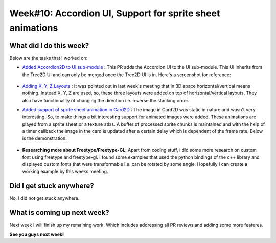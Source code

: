 Week#10: Accordion UI, Support for sprite sheet animations
==========================================================

.. post:: August 09 2021
   :author: Antriksh Misri
   :tags: google
   :category: gsoc

What did I do this week?
------------------------
Below are the tasks that I worked on:

* `Added Accordion2D to UI sub-module <https://github.com/fury-gl/fury/pull/487>`_ : This PR adds the Accordion UI to the UI sub-module. This UI inherits from the Tree2D UI and can only be merged once the Tree2D UI is in. Here's a screenshot for reference:

    .. image:: https://i.imgur.com/klI4Tb5.png
        :width: 200
        :height: 200

* `Adding X, Y, Z Layouts <https://github.com/fury-gl/fury/pull/486>`_ :  It was pointed out in last week's meeting that in 3D space horizontal/vertical means nothing. Instead X, Y, Z are used, so, these three layouts were added on top of horizontal/vertical layouts. They also have functionality of changing the direction i.e. reverse the stacking order.
* `Added support of sprite sheet animation in Card2D <https://github.com/fury-gl/fury/pull/398>`_ : The image in Card2D was static in nature and wasn't very interesting. So, to make things a bit interesting support for animated images were added. These animations are played from a sprite sheet or a texture atlas. A buffer of processed sprite chunks is maintained and with the help of a timer callback the image in the card is updated after a certain delay which is dependent of the frame rate. Below is the demonstration:

    .. image:: https://i.imgur.com/DliSpf0.gif
        :width: 200
        :height: 200

* **Researching more about Freetype/Freetype-GL**: Apart from coding stuff, i did some more research on custom font using freetype and freetype-gl. I found some examples that used the python bindings of the c++ library and displayed custom fonts that were transformable i.e. can be rotated by some angle. Hopefully I can create a working example by this weeks meeting.

Did I get stuck anywhere?
-------------------------
No, I did not get stuck anywhere.

What is coming up next week?
----------------------------
Next week I will finish up my remaining work. Which includes addressing all PR reviews and adding some more features.

**See you guys next week!**
